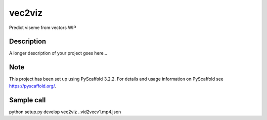 =======
vec2viz
=======

Predict viseme from vectors
WIP

Description
===========

A longer description of your project goes here...


Note
====

This project has been set up using PyScaffold 3.2.2. For details and usage
information on PyScaffold see https://pyscaffold.org/.

Sample call
===========
python setup.py develop
vec2viz ..\vid2vec\v1.mp4.json